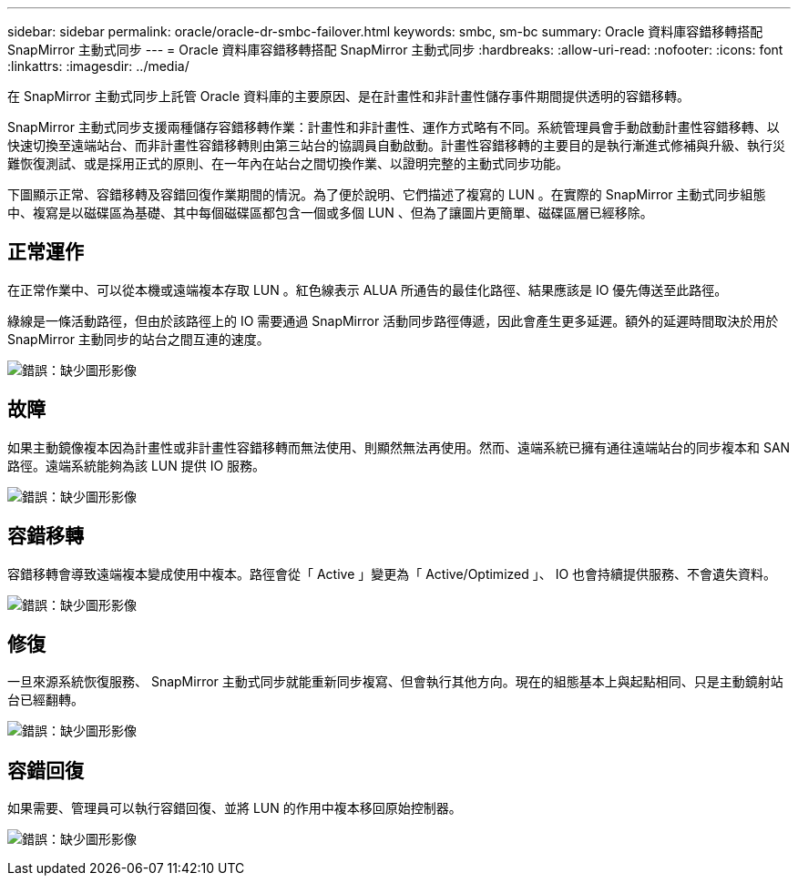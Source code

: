 ---
sidebar: sidebar 
permalink: oracle/oracle-dr-smbc-failover.html 
keywords: smbc, sm-bc 
summary: Oracle 資料庫容錯移轉搭配 SnapMirror 主動式同步 
---
= Oracle 資料庫容錯移轉搭配 SnapMirror 主動式同步
:hardbreaks:
:allow-uri-read: 
:nofooter: 
:icons: font
:linkattrs: 
:imagesdir: ../media/


[role="lead"]
在 SnapMirror 主動式同步上託管 Oracle 資料庫的主要原因、是在計畫性和非計畫性儲存事件期間提供透明的容錯移轉。

SnapMirror 主動式同步支援兩種儲存容錯移轉作業：計畫性和非計畫性、運作方式略有不同。系統管理員會手動啟動計畫性容錯移轉、以快速切換至遠端站台、而非計畫性容錯移轉則由第三站台的協調員自動啟動。計畫性容錯移轉的主要目的是執行漸進式修補與升級、執行災難恢復測試、或是採用正式的原則、在一年內在站台之間切換作業、以證明完整的主動式同步功能。

下圖顯示正常、容錯移轉及容錯回復作業期間的情況。為了便於說明、它們描述了複寫的 LUN 。在實際的 SnapMirror 主動式同步組態中、複寫是以磁碟區為基礎、其中每個磁碟區都包含一個或多個 LUN 、但為了讓圖片更簡單、磁碟區層已經移除。



== 正常運作

在正常作業中、可以從本機或遠端複本存取 LUN 。紅色線表示 ALUA 所通告的最佳化路徑、結果應該是 IO 優先傳送至此路徑。

綠線是一條活動路徑，但由於該路徑上的 IO 需要通過 SnapMirror 活動同步路徑傳遞，因此會產生更多延遲。額外的延遲時間取決於用於 SnapMirror 主動同步的站台之間互連的速度。

image:smas-failover-1.png["錯誤：缺少圖形影像"]



== 故障

如果主動鏡像複本因為計畫性或非計畫性容錯移轉而無法使用、則顯然無法再使用。然而、遠端系統已擁有通往遠端站台的同步複本和 SAN 路徑。遠端系統能夠為該 LUN 提供 IO 服務。

image:smas-failover-2.png["錯誤：缺少圖形影像"]



== 容錯移轉

容錯移轉會導致遠端複本變成使用中複本。路徑會從「 Active 」變更為「 Active/Optimized 」、 IO 也會持續提供服務、不會遺失資料。

image:smas-failover-3.png["錯誤：缺少圖形影像"]



== 修復

一旦來源系統恢復服務、 SnapMirror 主動式同步就能重新同步複寫、但會執行其他方向。現在的組態基本上與起點相同、只是主動鏡射站台已經翻轉。

image:smas-failover-4.png["錯誤：缺少圖形影像"]



== 容錯回復

如果需要、管理員可以執行容錯回復、並將 LUN 的作用中複本移回原始控制器。

image:smas-failover-1.png["錯誤：缺少圖形影像"]
